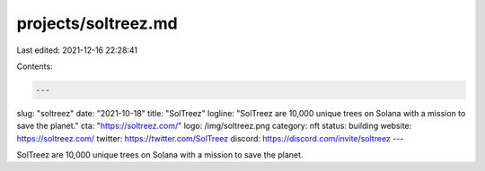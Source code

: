 projects/soltreez.md
====================

Last edited: 2021-12-16 22:28:41

Contents:

.. code-block:: md

    ---
slug: "soltreez"
date: "2021-10-18"
title: "SolTreez"
logline: "SolTreez are 10,000 unique trees on Solana with a mission to save the planet."
cta: "https://soltreez.com/"
logo: /img/soltreez.png
category: nft
status: building
website: https://soltreez.com/
twitter: https://twitter.com/SolTreez
discord: https://discord.com/invite/soltreez
---

SolTreez are 10,000 unique trees on Solana with a mission to save the planet.


